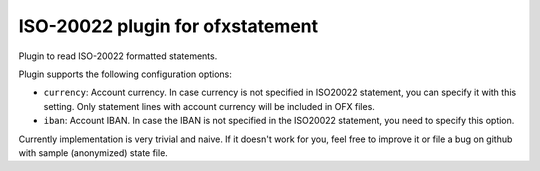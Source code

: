 ~~~~~~~~~~~~~~~~~~~~~~~~~~~~~~~~~
ISO-20022 plugin for ofxstatement
~~~~~~~~~~~~~~~~~~~~~~~~~~~~~~~~~

.. image:: https://travis-ci.org/kedder/ofxstatement-iso20022.svg?branch=master
    :target: https://travis-ci.org/kedder/ofxstatement-iso20022

Plugin to read ISO-20022 formatted statements.

Plugin supports the following configuration options:

* ``currency``: Account currency. In case currency is not specified in ISO20022 
  statement, you can specify it with this setting. Only statement lines with account 
  currency will be included in OFX files.
* ``iban``: Account IBAN. In case the IBAN is not specified in the ISO20022 statement, you need to specify this option.

Currently implementation is very trivial and naive. If it doesn't work for
you, feel free to improve it or file a bug on github with sample (anonymized)
state file.
